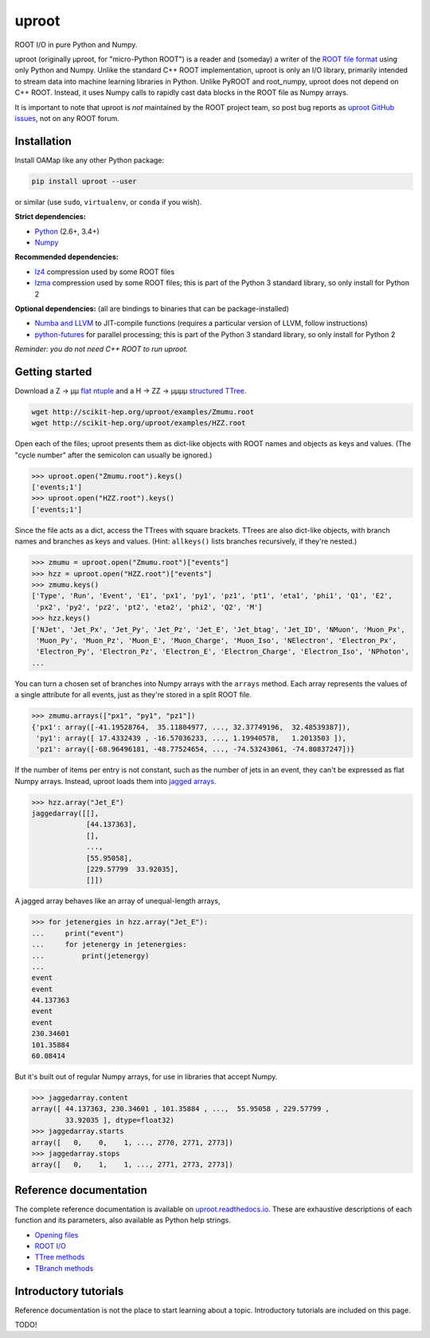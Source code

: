 uproot
======

.. image:: https://travis-ci.org/scikit-hep/uproot.svg?branch=master
   :target: https://travis-ci.org/scikit-hep/uproot

.. inclusion-marker-1-do-not-remove

ROOT I/O in pure Python and Numpy.

uproot (originally μproot, for "micro-Python ROOT") is a reader and (someday) a writer of the `ROOT file format <https://root.cern/>`_ using only Python and Numpy. Unlike the standard C++ ROOT implementation, uproot is only an I/O library, primarily intended to stream data into machine learning libraries in Python. Unlike PyROOT and root_numpy, uproot does not depend on C++ ROOT. Instead, it uses Numpy calls to rapidly cast data blocks in the ROOT file as Numpy arrays.

It is important to note that uproot is *not* maintained by the ROOT project team, so post bug reports as `uproot GitHub issues <https://github.com/scikit-hep/uproot/issues>`_, not on any ROOT forum.

.. inclusion-marker-2-do-not-remove

Installation
------------

Install OAMap like any other Python package:

.. code-block:: bash

    pip install uproot --user

or similar (use ``sudo``, ``virtualenv``, or ``conda`` if you wish).

**Strict dependencies:**

- `Python <http://docs.python-guide.org/en/latest/starting/installation/>`_ (2.6+, 3.4+)
- `Numpy <https://scipy.org/install.html>`_

**Recommended dependencies:**

- `lz4 <https://anaconda.org/anaconda/lz4>`_ compression used by some ROOT files
- `lzma <https://anaconda.org/conda-forge/backports.lzma>`_ compression used by some ROOT files; this is part of the Python 3 standard library, so only install for Python 2

**Optional dependencies:** (all are bindings to binaries that can be package-installed)

- `Numba and LLVM <http://numba.pydata.org/numba-doc/latest/user/installing.html>`_ to JIT-compile functions (requires a particular version of LLVM, follow instructions)
- `python-futures <https://pypi.python.org/pypi/futures>`_ for parallel processing; this is part of the Python 3 standard library, so only install for Python 2

*Reminder: you do not need C++ ROOT to run uproot.*

.. inclusion-marker-3-do-not-remove

Getting started
---------------

Download a Z → μμ `flat ntuple <http://scikit-hep.org/uproot/examples/Zmumu.root>`_ and a H → ZZ → μμμμ `structured TTree <http://scikit-hep.org/uproot/examples/HZZ.root>`_.

.. code-block:: bash

    wget http://scikit-hep.org/uproot/examples/Zmumu.root
    wget http://scikit-hep.org/uproot/examples/HZZ.root

Open each of the files; uproot presents them as dict-like objects with ROOT names and objects as keys and values. (The "cycle number" after the semicolon can usually be ignored.)

.. code-block:: python

    >>> uproot.open("Zmumu.root").keys()
    ['events;1']
    >>> uproot.open("HZZ.root").keys()
    ['events;1']

Since the file acts as a dict, access the TTrees with square brackets. TTrees are also dict-like objects, with branch names and branches as keys and values. (Hint: ``allkeys()`` lists branches recursively, if they're nested.)

.. code-block:: python

    >>> zmumu = uproot.open("Zmumu.root")["events"]
    >>> hzz = uproot.open("HZZ.root")["events"]
    >>> zmumu.keys()
    ['Type', 'Run', 'Event', 'E1', 'px1', 'py1', 'pz1', 'pt1', 'eta1', 'phi1', 'Q1', 'E2',
     'px2', 'py2', 'pz2', 'pt2', 'eta2', 'phi2', 'Q2', 'M']
    >>> hzz.keys()
    ['NJet', 'Jet_Px', 'Jet_Py', 'Jet_Pz', 'Jet_E', 'Jet_btag', 'Jet_ID', 'NMuon', 'Muon_Px',
     'Muon_Py', 'Muon_Pz', 'Muon_E', 'Muon_Charge', 'Muon_Iso', 'NElectron', 'Electron_Px',
     'Electron_Py', 'Electron_Pz', 'Electron_E', 'Electron_Charge', 'Electron_Iso', 'NPhoton',
    ...

You can turn a chosen set of branches into Numpy arrays with the ``arrays`` method. Each array represents the values of a single attribute for all events, just as they're stored in a split ROOT file.

.. code-block:: python

    >>> zmumu.arrays(["px1", "py1", "pz1"])
    {'px1': array([-41.19528764,  35.11804977, ..., 32.37749196,  32.48539387]),
     'py1': array([ 17.4332439 , -16.57036233, ..., 1.19940578,   1.2013503 ]),
     'pz1': array([-68.96496181, -48.77524654, ..., -74.53243061, -74.80837247])}

If the number of items per entry is not constant, such as the number of jets in an event, they can't be expressed as flat Numpy arrays. Instead, uproot loads them into `jagged arrays <https://en.wikipedia.org/wiki/Jagged_array>`_.

.. code-block:: python

    >>> hzz.array("Jet_E")
    jaggedarray([[],
                 [44.137363],
                 [],
                 ...,
                 [55.95058],
                 [229.57799  33.92035],
                 []])

A jagged array behaves like an array of unequal-length arrays,

.. code-block:: python

    >>> for jetenergies in hzz.array("Jet_E"):
    ...     print("event")
    ...     for jetenergy in jetenergies:
    ...         print(jetenergy)
    ...
    event
    event
    44.137363
    event
    event
    230.34601
    101.35884
    60.08414

But it's built out of regular Numpy arrays, for use in libraries that accept Numpy.

.. code-block:: python

    >>> jaggedarray.content
    array([ 44.137363, 230.34601 , 101.35884 , ...,  55.95058 , 229.57799 ,
            33.92035 ], dtype=float32)
    >>> jaggedarray.starts
    array([   0,    0,    1, ..., 2770, 2771, 2773])
    >>> jaggedarray.stops
    array([   0,    1,    1, ..., 2771, 2773, 2773])

.. inclusion-marker-4-do-not-remove

Reference documentation
-----------------------

The complete reference documentation is available on `uproot.readthedocs.io <http://uproot.readthedocs.io/en/latest/>`_. These are exhaustive descriptions of each function and its parameters, also available as Python help strings.

- `Opening files <http://uproot.readthedocs.io/en/latest/opening-files.html>`_
- `ROOT I/O <http://uproot.readthedocs.io/en/latest/root-io.html>`_
- `TTree methods <http://uproot.readthedocs.io/en/latest/ttree-handling.html#uproot-tree-ttreemethods>`_
- `TBranch methods <http://uproot.readthedocs.io/en/latest/ttree-handling.html#uproot-tree-tbranchmethods>`_

Introductory tutorials
----------------------

Reference documentation is not the place to start learning about a topic. Introductory tutorials are included on this page.

.. inclusion-marker-5-do-not-remove

TODO!
